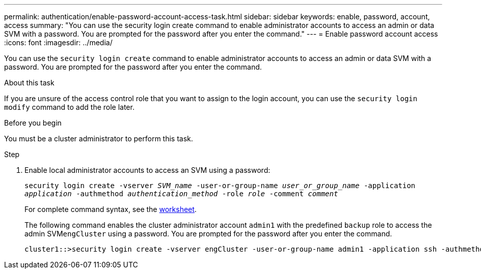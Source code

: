 ---
permalink: authentication/enable-password-account-access-task.html
sidebar: sidebar
keywords: enable, password, account, access
summary: "You can use the security login create command to enable administrator accounts to access an admin or data SVM with a password. You are prompted for the password after you enter the command."
---
= Enable password account access
:icons: font
:imagesdir: ../media/

[.lead]
You can use the `security login create` command to enable administrator accounts to access an admin or data SVM with a password. You are prompted for the password after you enter the command.

.About this task

If you are unsure of the access control role that you want to assign to the login account, you can use the `security login modify` command to add the role later.

.Before you begin

You must be a cluster administrator to perform this task.

.Step

. Enable local administrator accounts to access an SVM using a password:
+
`security login create -vserver _SVM_name_ -user-or-group-name _user_or_group_name_ -application _application_ -authmethod _authentication_method_ -role _role_ -comment _comment_`
+
For complete command syntax, see the link:config-worksheets-reference.html[worksheet].
+
The following command enables the cluster administrator account `admin1` with the predefined `backup` role to access the admin SVM``engCluster`` using a password. You are prompted for the password after you enter the command.
+
----
cluster1::>security login create -vserver engCluster -user-or-group-name admin1 -application ssh -authmethod password -role backup
----
